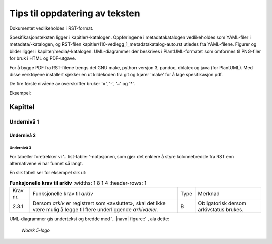 Tips til oppdatering av teksten
###############################

Dokumentet vedlikeholdes i RST-format.

Spesifikasjonsteksten ligger i kapitler/-katalogen.  Oppføringene i
metadatakatalogen vedlikeholdes som YAML-filer i metadata/-katalogen,
og RST-filen kapitler/110-vedlegg_1_metadatakatalog-auto.rst utledes
fra YAML-filene.  Figurer og bilder ligger i
kapilter/media/-katalogen.  UML-diagrammer der beskrives i
PlantUML-formatet som omformes til PNG-filer for bruk i HTML og
PDF-utgave.

For å bygge PDF fra RST-filene trengs det GNU make, python versjon 3,
pandoc, dblatex og java (for PlantUML).  Med disse verktøyene
installert sjekker en ut kildekoden fra git og kjører 'make' for å
lage spesifikasjon.pdf.

De fire første nivåene av overskrifter bruker '=', '-', '~' og '*'.

Eksempel:

Kapittel
========

Undernivå 1
-----------

Undernivå 2
~~~~~~~~~~~

Undernivå 3
***********

For tabeller foretrekker vi '.. list-table::'-notasjonen, som gjør det
enklere å styre kolonnebredde fra RST enn alternativene vi har funnet
så langt.

En slik tabell ser for eksempel slik ut:

.. list-table:: **Funksjonelle krav til arkiv**
   :widths: 1 8 1 4
   :header-rows: 1

 * - Krav nr.
   - Funksjonelle krav til *arkiv*
   - Type
   - Merknad
 * - 2.3.1
   - Dersom *arkiv* er registrert som «avsluttet», skal det ikke være
     mulig å legge til flere underliggende *arkivdeler*.
   - B
   - Obligatorisk dersom arkivstatus brukes.

UML-diagrammer gis undertekst og bredde med '.. |navn| figure::' , ala dette:

.. |logo| figure:: ./kapitler/media/image1.png
   :width: 20%

   *Noark 5-logo*
